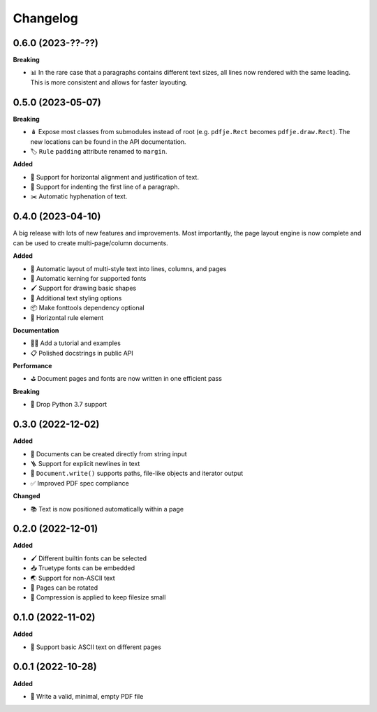 Changelog
=========

0.6.0 (2023-??-??)
------------------

**Breaking**

- 📊 In the rare case that a paragraphs contains different text sizes,
  all lines now rendered with the same leading.
  This is more consistent and allows for faster layouting.

0.5.0 (2023-05-07)
------------------

**Breaking**

- 🪆 Expose most classes from submodules instead of root
  (e.g. ``pdfje.Rect`` becomes ``pdfje.draw.Rect``).
  The new locations can be found in the API documentation.
- 🏷️ ``Rule`` ``padding`` attribute renamed to ``margin``.

**Added**

- 📰 Support for horizontal alignment and justification of text.
- 🫸 Support for indenting the first line of a paragraph.
- ✂️  Automatic hyphenation of text.

0.4.0 (2023-04-10)
------------------

A big release with lots of new features and improvements.
Most importantly, the page layout engine is now complete and
can be used to create multi-page/column documents.

**Added**

- 📖 Automatic layout of multi-style text into lines, columns, and pages
- 🔬 Automatic kerning for supported fonts
- 🖌️ Support for drawing basic shapes
- 🎨 Additional text styling options
- 📦 Make fonttools dependency optional
- 📏 Horizontal rule element

**Documentation**

- 🧑‍🏫 Add a tutorial and examples
- 📋 Polished docstrings in public API

**Performance**

- ⛳️ Document pages and fonts are now written in one efficient pass

**Breaking**

- 🌅 Drop Python 3.7 support

0.3.0 (2022-12-02)
------------------

**Added**

- 🍰 Documents can be created directly from string input
- 🪜 Support for explicit newlines in text
- 📢 ``Document.write()`` supports paths, file-like objects and iterator output
- ✅ Improved PDF spec compliance

**Changed**

- 📚 Text is now positioned automatically within a page

0.2.0 (2022-12-01)
------------------

**Added**

- 🖌️ Different builtin fonts can be selected
- 📥 Truetype fonts can be embedded
- 🌏 Support for non-ASCII text
- 📐 Pages can be rotated
- 🤏 Compression is applied to keep filesize small

0.1.0 (2022-11-02)
------------------

**Added**

- 💬 Support basic ASCII text on different pages

0.0.1 (2022-10-28)
------------------

**Added**

- 🌱 Write a valid, minimal, empty PDF file
